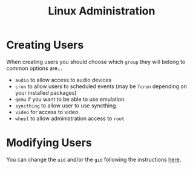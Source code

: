 :PROPERTIES:
:ID:       e1ef1f56-6f9b-4512-ba34-79bd6448839c
:mtime:    20250126152856 20250126141447 20250126112037
:ctime:    20250126112037
:END:
#+TITLE: Linux Administration
#+FILETAGS: ::linux:admin:sysadmin::

* Creating Users

When creating users you should choose which ~group~ they will belong to common options are...

+ ~audio~ to allow access to audio devices
+ ~cron~ to allow users to scheduled events (may be ~fcron~ depending on your installed packages)
+ ~qemu~ if you want to be able to use emulation.
+ ~syncthing~ to allow user to use syncthing.
+ ~video~ for access to video.
+ ~wheel~ to allow administration access to ~root~

* Modifying Users

You can change the ~uid~ and/or the ~gid~ following the instructions [[https://www.thegeekdiary.com/how-to-correctly-change-the-uid-and-gid-of-a-user-group-in-linux/][here]].
